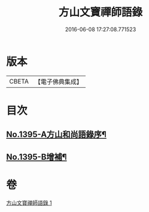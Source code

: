 #+TITLE: 方山文寶禪師語錄 
#+DATE: 2016-06-08 17:27:08.771523

* 版本
 |     CBETA|【電子佛典集成】|

* 目次
** [[file:KR6q0328_001.txt::001-0573c1][No.1395-A方山和尚語錄序¶]]
** [[file:KR6q0328_001.txt::001-0578c11][No.1395-B增補¶]]

* 卷
[[file:KR6q0328_001.txt][方山文寶禪師語錄 1]]

